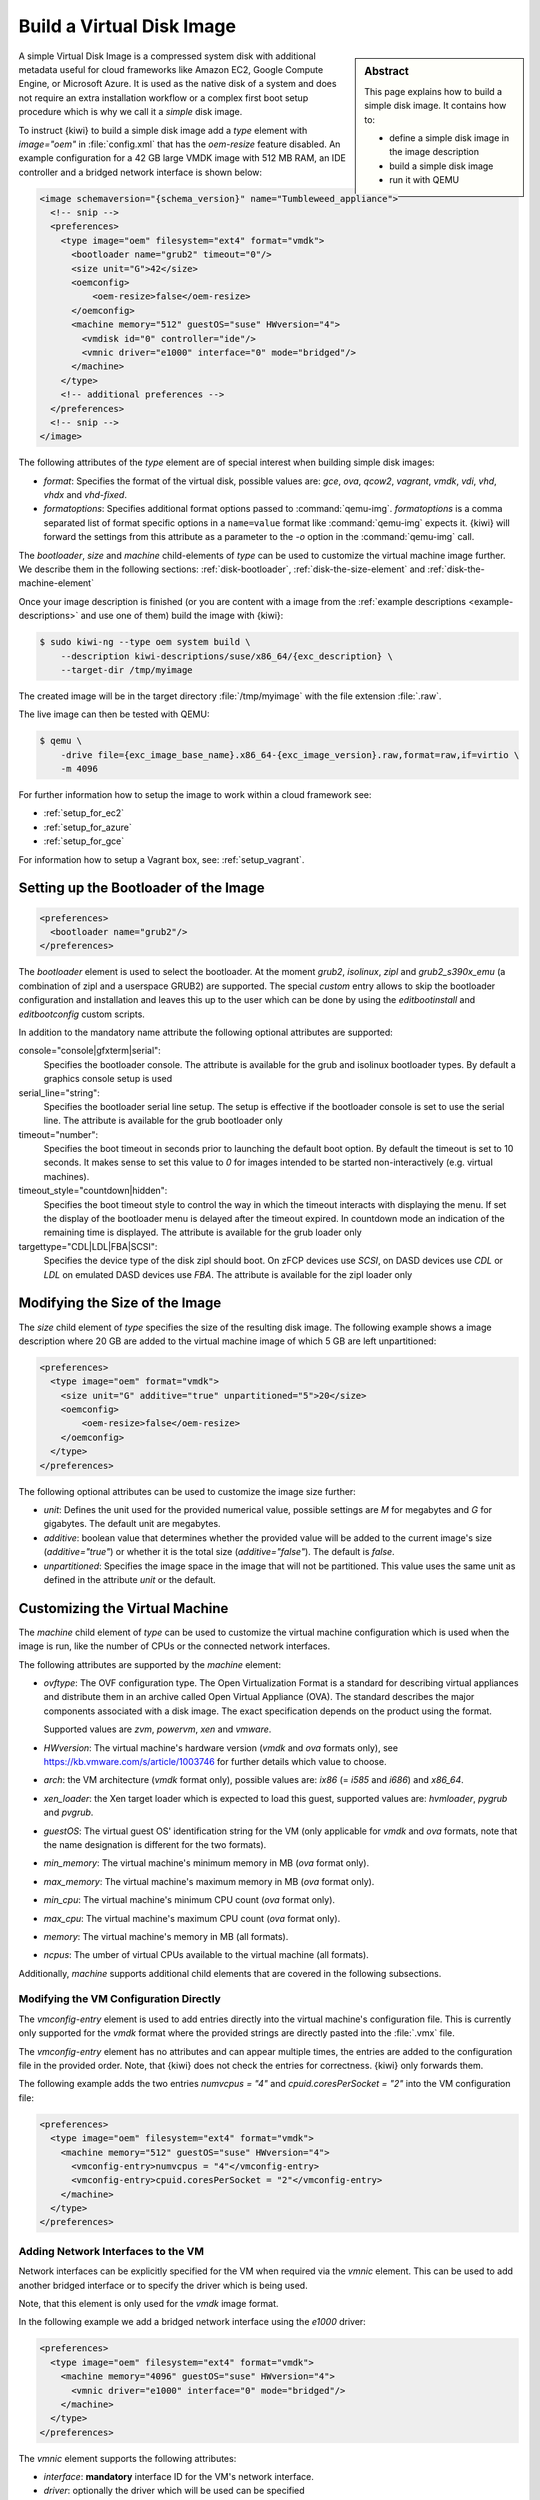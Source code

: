 .. _simple_disk:

Build a Virtual Disk Image
==========================

.. sidebar:: Abstract

   This page explains how to build a simple disk image.
   It contains how to:

   - define a simple disk image in the image description
   - build a simple disk image
   - run it with QEMU

A simple Virtual Disk Image is a compressed system disk with additional
metadata useful for cloud frameworks like Amazon EC2, Google Compute Engine,
or Microsoft Azure. It is used as the native disk of a system and does
not require an extra installation workflow or a complex first boot setup
procedure which is why we call it a *simple* disk image.

To instruct {kiwi} to build a simple disk image add a `type` element with
`image="oem"` in :file:`config.xml` that has the `oem-resize` feature
disabled. An example configuration for a 42 GB large VMDK image with
512 MB RAM, an IDE controller and a bridged network interface is shown
below:

.. code:: xml

   <image schemaversion="{schema_version}" name="Tumbleweed_appliance">
     <!-- snip -->
     <preferences>
       <type image="oem" filesystem="ext4" format="vmdk">
         <bootloader name="grub2" timeout="0"/>
         <size unit="G">42</size>
         <oemconfig>
             <oem-resize>false</oem-resize>
         </oemconfig>
         <machine memory="512" guestOS="suse" HWversion="4">
           <vmdisk id="0" controller="ide"/>
           <vmnic driver="e1000" interface="0" mode="bridged"/>
         </machine>
       </type>
       <!-- additional preferences -->
     </preferences>
     <!-- snip -->
   </image>

The following attributes of the `type` element are of special interest
when building simple disk images:

- `format`: Specifies the format of the virtual disk, possible values are:
  `gce`, `ova`, `qcow2`, `vagrant`, `vmdk`, `vdi`, `vhd`, `vhdx` and
  `vhd-fixed`.

- `formatoptions`: Specifies additional format options passed to
  :command:`qemu-img`. `formatoptions` is a comma separated list of format
  specific options in a ``name=value`` format like :command:`qemu-img`
  expects it. {kiwi} will forward the settings from this attribute as a
  parameter to the `-o` option in the :command:`qemu-img` call.

The `bootloader`, `size` and `machine` child-elements of `type` can be
used to customize the virtual machine image further. We describe them in
the following sections: :ref:`disk-bootloader`, :ref:`disk-the-size-element`
and :ref:`disk-the-machine-element`

Once your image description is finished (or you are content with a image
from the :ref:`example descriptions <example-descriptions>` and use one of
them) build the image with {kiwi}:

.. code:: bash

   $ sudo kiwi-ng --type oem system build \
       --description kiwi-descriptions/suse/x86_64/{exc_description} \
       --target-dir /tmp/myimage

The created image will be in the target directory :file:`/tmp/myimage` with
the file extension :file:`.raw`.

The live image can then be tested with QEMU:

.. code:: bash

   $ qemu \
       -drive file={exc_image_base_name}.x86_64-{exc_image_version}.raw,format=raw,if=virtio \
       -m 4096

For further information how to setup the image to work within a cloud
framework see:

* :ref:`setup_for_ec2`
* :ref:`setup_for_azure`
* :ref:`setup_for_gce`

For information how to setup a Vagrant box, see: :ref:`setup_vagrant`.

.. _disk-bootloader:

Setting up the Bootloader of the Image
--------------------------------------

.. code:: xml

   <preferences>
     <bootloader name="grub2"/>
   </preferences>

The `bootloader` element is used to select the bootloader. At the moment
`grub2`, `isolinux`, `zipl` and `grub2_s390x_emu` (a combination of zipl
and a userspace GRUB2) are supported. The special `custom` entry allows
to skip the bootloader configuration and installation and leaves this up
to the user which can be done by using the `editbootinstall` and
`editbootconfig` custom scripts.

In addition to the mandatory name attribute the following optional
attributes are supported:

console="console|gfxterm|serial":
  Specifies the bootloader console. The attribute is available for the
  grub and isolinux bootloader types. By default a graphics console
  setup is used

serial_line="string":
  Specifies the bootloader serial line setup. The setup
  is effective if the bootloader console is set to use
  the serial line. The attribute is available for the grub
  bootloader only

timeout="number":
  Specifies the boot timeout in seconds prior to launching
  the default boot option. By default the timeout is set to 10 seconds. It
  makes sense to set this value to `0` for images intended to be started
  non-interactively (e.g. virtual machines).

timeout_style="countdown|hidden":
  Specifies the boot timeout style to control the way in which
  the timeout interacts with displaying the menu. If set the
  display of the bootloader menu is delayed after the timeout
  expired. In countdown mode an indication of the remaining time
  is displayed. The attribute is available for the grub loader only

targettype="CDL|LDL|FBA|SCSI":
  Specifies the device type of the disk zipl should boot.
  On zFCP devices use `SCSI`, on DASD devices use `CDL` or `LDL` on
  emulated DASD devices use `FBA`. The attribute is available for the
  zipl loader only

.. _disk-the-size-element:

Modifying the Size of the Image
-------------------------------

The `size` child element of `type` specifies the size of the resulting
disk image. The following example shows a image description where 20 GB are
added to the virtual machine image of which 5 GB are left unpartitioned:

.. code:: xml

   <preferences>
     <type image="oem" format="vmdk">
       <size unit="G" additive="true" unpartitioned="5">20</size>
       <oemconfig>
           <oem-resize>false</oem-resize>
       </oemconfig>
     </type>
   </preferences>

The following optional attributes can be used to customize the image size
further:

- `unit`: Defines the unit used for the provided numerical value, possible
  settings are `M` for megabytes and `G` for gigabytes. The default unit
  are megabytes.

- `additive`: boolean value that determines whether the provided value will
  be added to the current image's size (`additive="true"`) or whether it is
  the total size (`additive="false"`). The default is `false`.

- `unpartitioned`: Specifies the image space in the image that will not be
  partitioned. This value uses the same unit as defined in the attribute
  `unit` or the default.


.. _disk-the-machine-element:

Customizing the Virtual Machine
-------------------------------

The `machine` child element of `type` can be used to customize the virtual
machine configuration which is used when the image is run, like the number
of CPUs or the connected network interfaces.

The following attributes are supported by the `machine` element:

- `ovftype`: The OVF configuration type. The Open Virtualization Format is
  a standard for describing virtual appliances and distribute them in an
  archive called Open Virtual Appliance (OVA). The standard describes the
  major components associated with a disk image. The exact specification
  depends on the product using the format.

  Supported values are `zvm`, `powervm`, `xen` and `vmware`.

- `HWversion`: The virtual machine's hardware version (`vmdk` and `ova`
  formats only), see https://kb.vmware.com/s/article/1003746 for further
  details which value to choose.

- `arch`: the VM architecture (`vmdk` format only), possible values are:
  `ix86` (= `i585` and `i686`) and `x86_64`.

- `xen_loader`: the Xen target loader which is expected to load this guest,
  supported values are: `hvmloader`, `pygrub` and `pvgrub`.

- `guestOS`: The virtual guest OS' identification string for the VM (only
  applicable for `vmdk` and `ova` formats, note that the name designation
  is different for the two formats).

- `min_memory`: The virtual machine's minimum memory in MB (`ova` format
  only).

- `max_memory`: The virtual machine's maximum memory in MB (`ova` format
  only).

- `min_cpu`: The virtual machine's minimum CPU count (`ova` format only).

- `max_cpu`: The virtual machine's maximum CPU count (`ova` format only).

- `memory`: The virtual machine's memory in MB (all formats).

- `ncpus`: The umber of virtual CPUs available to the virtual machine (all
  formats).

Additionally, `machine` supports additional child elements that are covered
in the following subsections.

Modifying the VM Configuration Directly
^^^^^^^^^^^^^^^^^^^^^^^^^^^^^^^^^^^^^^^

The `vmconfig-entry` element is used to add entries directly into the
virtual machine's configuration file. This is currently only supported for
the `vmdk` format where the provided strings are directly pasted into the
:file:`.vmx` file.

The `vmconfig-entry` element has no attributes and can appear multiple
times, the entries are added to the configuration file in the provided
order. Note, that {kiwi} does not check the entries for correctness. {kiwi} only
forwards them.

The following example adds the two entries `numvcpus = "4"` and
`cpuid.coresPerSocket = "2"` into the VM configuration file:

.. code:: xml

   <preferences>
     <type image="oem" filesystem="ext4" format="vmdk">
       <machine memory="512" guestOS="suse" HWversion="4">
         <vmconfig-entry>numvcpus = "4"</vmconfig-entry>
         <vmconfig-entry>cpuid.coresPerSocket = "2"</vmconfig-entry>
       </machine>
     </type>
   </preferences>

Adding Network Interfaces to the VM
^^^^^^^^^^^^^^^^^^^^^^^^^^^^^^^^^^^

Network interfaces can be explicitly specified for the VM when required via
the `vmnic` element. This can be used to add another bridged interface or
to specify the driver which is being used.

Note, that this element is only used for the `vmdk` image format.

In the following example we add a bridged network interface using the
`e1000` driver:

.. code:: xml

   <preferences>
     <type image="oem" filesystem="ext4" format="vmdk">
       <machine memory="4096" guestOS="suse" HWversion="4">
         <vmnic driver="e1000" interface="0" mode="bridged"/>
       </machine>
     </type>
   </preferences>

The `vmnic` element supports the following attributes:

- `interface`: **mandatory** interface ID for the VM's network interface.

- `driver`: optionally the driver which will be used can be specified

- `mac`: this interfaces' MAC address

- `mode`: this interfaces' mode.

Note that {kiwi} will **not** verify the values that are passed to these
attributes, it will only paste them into the appropriate configuration
files.


Specifying Disks and Disk Controllers
^^^^^^^^^^^^^^^^^^^^^^^^^^^^^^^^^^^^^

The `vmdisk` element can be used to customize the disks and disk
controllers for the virtual machine. This element can be specified multiple
times, each time for each disk or disk controller present.

Note that this element is only used for `vmdk` and `ova` image formats.

The following example adds a disk with the ID 0 using an IDE controller:

.. code:: xml

   <preferences>
     <type image="oem" filesystem="ext4" format="vmdk">
       <machine memory="512" guestOS="suse" HWversion="4">
         <vmdisk id="0" controller="ide"/>
       </machine>
     </type>
   </preferences>

Each `vmdisk` element can be further customized via the following optional
attributes:

- `controller`: The disk controller used for the VM guest (`vmdk` format
  only). Supported values are: `ide`, `buslogic`, `lsilogic`, `lsisas1068`,
  `legacyESX` and `pvscsi`.

- `device`: The disk device to appear in the guest (`xen` format only).

- `diskmode`: The disk mode (`vmdk` format only), possible values are:
  `monolithicSparse`, `monolithicFlat`, `twoGbMaxExtentSparse`,
  `twoGbMaxExtentFlat` and `streamOptimized` (see also
  https://www.vmware.com/support/developer/converter-sdk/conv60_apireference/vim.OvfManager.CreateImportSpecParams.DiskProvisioningType.html).

- `disktype`: The type of the disk as it is internally handled by the VM
  (`ova` format only). This attribute is currently unused.

- `id`: The disk ID of the VM disk (`vmdk` format only).

Adding CD/DVD Drives
^^^^^^^^^^^^^^^^^^^^

{kiwi} supports the addition of IDE and SCSCI CD/DVD drives to the virtual
machine using the `vmdvd` element for the `vmdk` image format. In the
following example we add two drives: one with a SCSCI and another with a
IDE controller:

.. code:: xml

   <preferences>
     <type image="oem" filesystem="ext4">
       <machine memory="512" xen_loader="hvmloader">
         <vmdvd id="0" controller="scsi"/>
         <vmdvd id="1" controller="ide"/>
       </machine>
     </type>
   </preferences>

The `vmdvd` element features just these two **mandatory** attributes:

- `id`: The CD/DVD ID of the drive

- `controller`: The CD/DVD controller used for the VM guest, supported
  values are `ide` and `scsi`.
